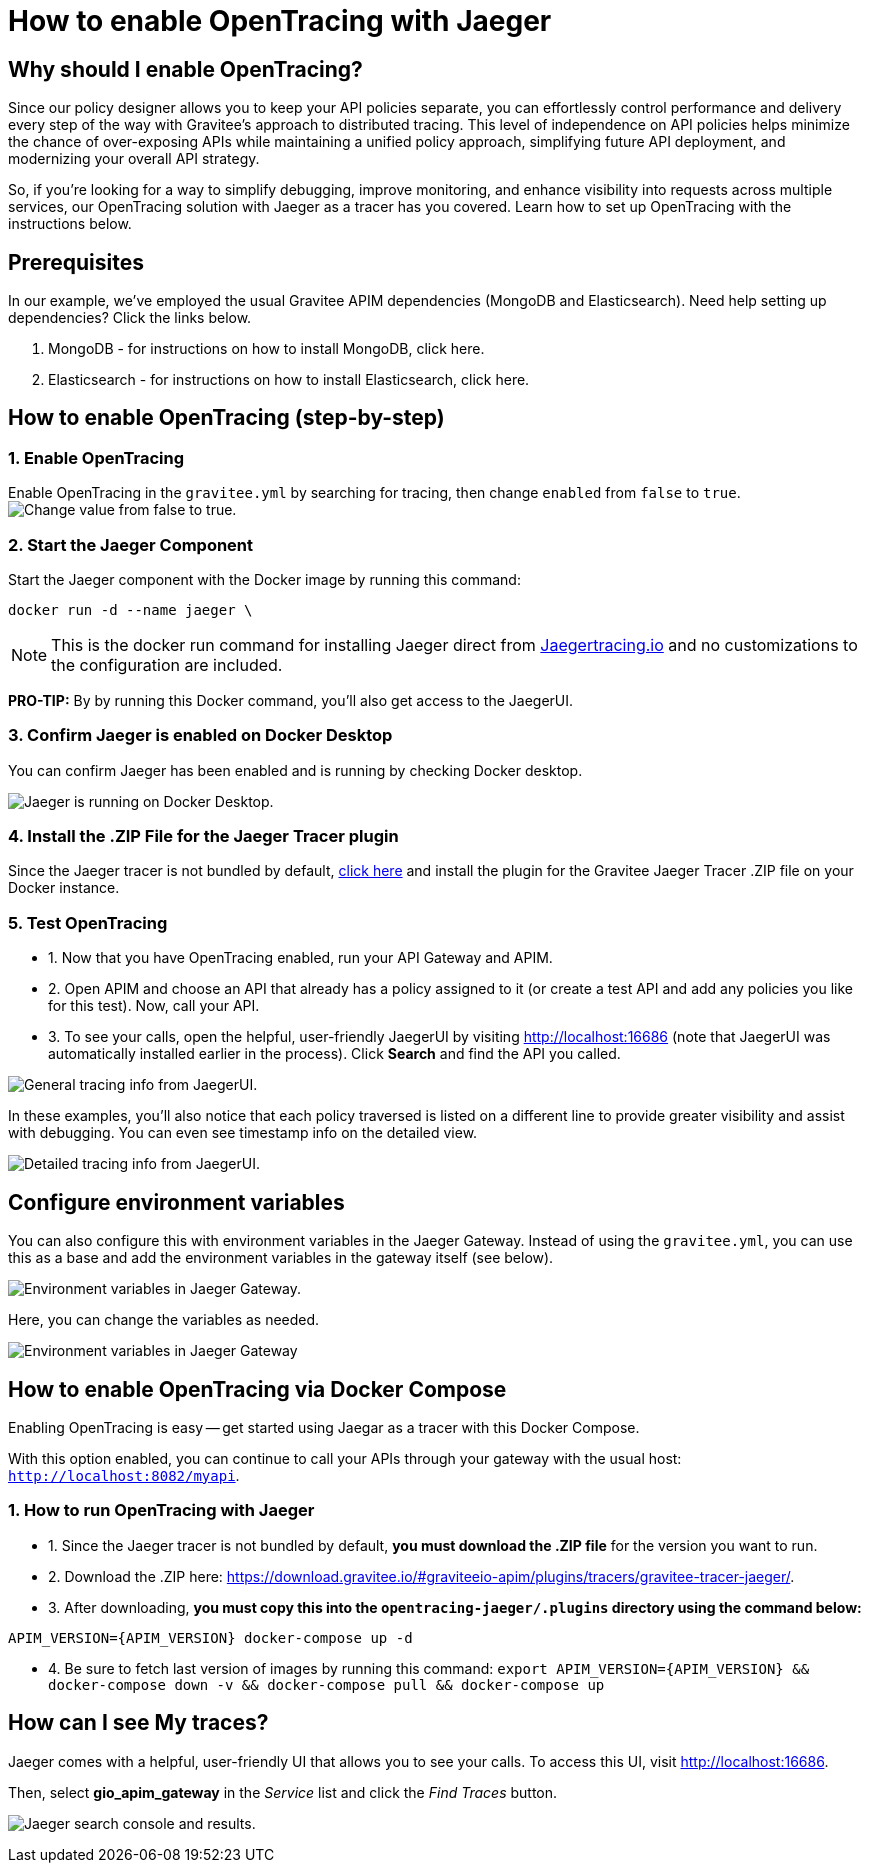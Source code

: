 = How to enable OpenTracing with Jaeger
:page-sidebar: apim_3_x_sidebar
:page-permalink: apim/3.x/apim_how_to_enable_opentracing_with_jaeger.html
:page-folder: apim/how-tos
:page-description: Gravitee.io API Management - How To Enable OpenTracing
:page-keywords: Gravitee.io, API Platform, API Management, API Gateway, opentracing, open tracing, jaeger, distributed tracing, documentation, manual, guide, reference, api, how-to
:page-layout: apim3x
:page-toc: false

== Why should I enable OpenTracing?

Since our policy designer allows you to keep your API policies separate, you can effortlessly control performance and delivery every step of the way with Gravitee’s approach to distributed tracing. This level of independence on API policies helps minimize the chance of over-exposing APIs while maintaining a unified policy approach, simplifying future API deployment, and modernizing your overall API strategy.

So, if you're looking for a way to simplify debugging, improve monitoring, and enhance visibility into requests across multiple services, our OpenTracing solution with Jaeger as a tracer has you covered. Learn how to set up OpenTracing with the instructions below.


== Prerequisites
In our example, we've employed the usual Gravitee APIM dependencies (MongoDB and Elasticsearch). Need help setting up dependencies? Click the links below.


. MongoDB - for instructions on how to install MongoDB, click here.

. Elasticsearch - for instructions on how to install Elasticsearch, click here.


== How to enable OpenTracing (step-by-step)

=== 1. Enable OpenTracing
Enable OpenTracing in the `gravitee.yml` by searching for tracing, then change `enabled` from `false` to `true`.
image:apim/3.x/how-tos/enable-opentracing/opentracing-enable-open-tracing-value.png[Change value from false to true.]

=== 2. Start the Jaeger Component
Start the Jaeger component with the Docker image by running this command:

`docker run -d --name jaeger \`

NOTE: This is the docker run command for installing Jaeger direct from link:/https://www.jaegertracing.io/docs/1.25/getting-started/[Jaegertracing.io] and no customizations to the configuration are included.

*PRO-TIP:* By by running this Docker command, you'll also get access to the JaegerUI.

=== 3. Confirm Jaeger is enabled on Docker Desktop
You can confirm Jaeger has been enabled and is running by checking Docker desktop.

image:apim/3.x/how-tos/enable-opentracing/jaeger-docker-desktop.png[Jaeger is running on Docker Desktop.]

=== 4. Install the .ZIP File for the Jaeger Tracer plugin
Since the Jaeger tracer is not bundled by default,
link:/https://download.gravitee.io/#graviteeio-apim/plugins/tracers/gravitee-tracer-jaeger/[click here] and install the plugin for the Gravitee Jaeger Tracer .ZIP file on your Docker instance.

=== 5. Test OpenTracing

* 1. Now that you have OpenTracing enabled, run your API Gateway and APIM.

* 2. Open APIM and choose an API that already has a policy assigned to it (or create a test API and add any policies you like for this test). Now, call your API.

* 3. To see your calls, open the helpful, user-friendly JaegerUI by visiting http://localhost:16686 (note that JaegerUI was automatically installed earlier in the process). Click *Search* and find the API you called.

image:apim/3.x/how-tos/enable-opentracing/tracing-info-general.png[General tracing info from JaegerUI.]

In these examples, you’ll also notice that each policy traversed is listed on a different line to provide greater visibility and assist with debugging. You can even see timestamp info on the detailed view.

image:apim/3.x/how-tos/enable-opentracing/tracing-info-detailed.png[Detailed tracing info from JaegerUI.]


== Configure environment variables

You can also configure this with environment variables in the Jaeger Gateway. Instead of using the `gravitee.yml`, you can use this as a base and add the environment variables in the gateway itself (see below).

image:apim/3.x/how-tos/enable-opentracing/environment-variables-large.png[Environment variables in Jaeger Gateway.]

Here, you can change the variables as needed.

image:apim/3.x/how-tos/enable-opentracing/environment-variables-closeup.png[Environment variables in Jaeger Gateway, fig. 2.]


== How to enable OpenTracing via Docker Compose

Enabling OpenTracing is easy -- get started using Jaegar as a tracer with this Docker Compose.

With this option enabled, you can continue to call your APIs through your gateway with the usual host: `http://localhost:8082/myapi`.

=== 1. How to run OpenTracing with Jaeger

* 1. Since the Jaeger tracer is not bundled by default, **you must download the .ZIP file** for the version you want to run.

* 2. Download the .ZIP here: https://download.gravitee.io/#graviteeio-apim/plugins/tracers/gravitee-tracer-jaeger/.

* 3. After downloading, **you must copy this into the `opentracing-jaeger/.plugins` directory using the command below:**

`APIM_VERSION={APIM_VERSION} docker-compose up -d`

* 4. Be sure to fetch last version of images by running this command:
`export APIM_VERSION={APIM_VERSION} && docker-compose down -v && docker-compose pull && docker-compose up`

== How can I see My traces?

Jaeger comes with a helpful, user-friendly UI that allows you to see your calls. To access this UI, visit http://localhost:16686.

Then, select **gio_apim_gateway** in the _Service_ list and click the _Find Traces_ button.

image:apim/3.x/how-tos/enable-opentracing/jaeger-search.png[Jaeger search console and results.]
